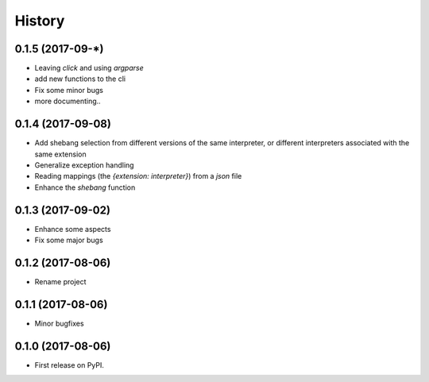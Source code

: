 =======
History
=======

0.1.5 (2017-09-*)
-----------------
* Leaving `click` and using `argparse`
* add new functions to the cli
* Fix some minor bugs
* more documenting..

0.1.4 (2017-09-08)
------------------
* Add shebang selection from different versions of the same interpreter, or different interpreters associated with the same extension
* Generalize exception handling
* Reading mappings (the `{extension: interpreter}`) from a `json` file
* Enhance the `shebang` function

0.1.3 (2017-09-02)
------------------
* Enhance some aspects
* Fix some major bugs

0.1.2 (2017-08-06)
------------------
* Rename project

0.1.1 (2017-08-06)
------------------
* Minor bugfixes

0.1.0 (2017-08-06)
------------------
* First release on PyPI.
